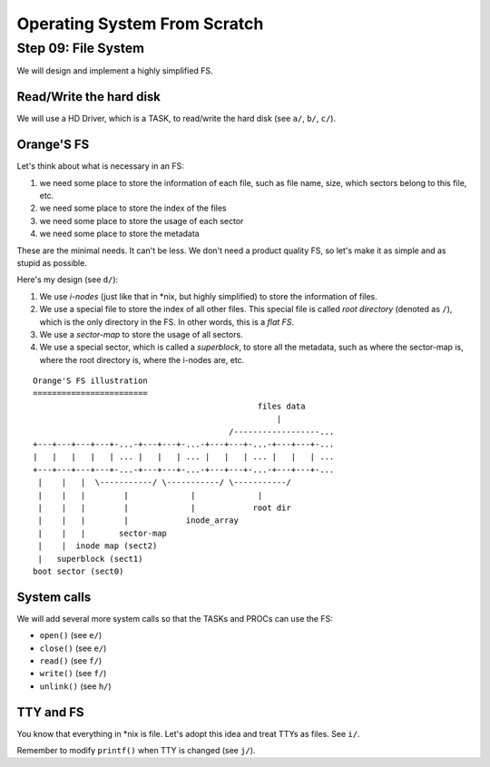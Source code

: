 Operating System From Scratch
-----------------------------

Step 09: File System
````````````````````

We will design and implement a highly simplified FS.

Read/Write the hard disk
''''''''''''''''''''''''

We will use a HD Driver, which is a TASK, to read/write the hard disk (see ``a/``, ``b/``, ``c/``).

Orange'S FS
'''''''''''

Let's think about what is necessary in an FS:

1. we need some place to store the information of each file, such as file name, size, which sectors belong to this file, etc.
2. we need some place to store the index of the files
3. we need some place to store the usage of each sector
4. we need some place to store the metadata

These are the minimal needs. It can't be less.
We don't need a product quality FS, so let's make it as simple and as stupid as possible.

Here's my design (see ``d/``):

1. We use *i-nodes* (just like that in \*nix, but highly simplified) to store the information of files.
2. We use a special file to store the index of all other files.
   This special file is called *root directory* (denoted as ``/``), which is the only directory in the FS.
   In other words, this is a *flat FS*.
3. We use a *sector-map* to store the usage of all sectors.
4. We use a special sector, which is called a *superblock*, to store all the metadata,
   such as where the sector-map is, where the root directory is, where the i-nodes are, etc.

::

        Orange'S FS illustration
        ========================
                                                       files data
                                                           |
                                                 /------------------...
        +---+---+---+---+-...-+---+---+-...-+---+---+-...-+---+---+-...
        |   |   |   |   | ... |   |   | ... |   |   | ... |   |   | ...
        +---+---+---+---+-...-+---+---+-...-+---+---+-...-+---+---+-...
         |    |   |  \-----------/ \-----------/ \-----------/
         |    |   |        |             |             |
         |    |   |        |             |            root dir
         |    |   |        |            inode_array
         |    |   |       sector-map
         |    |  inode map (sect2)
         |   superblock (sect1)
        boot sector (sect0)

System calls
''''''''''''

We will add several more system calls so that the TASKs and PROCs can use the FS:

+ ``open()`` (see ``e/``)
+ ``close()`` (see ``e/``)
+ ``read()`` (see ``f/``)
+ ``write()`` (see ``f/``)
+ ``unlink()`` (see ``h/``)


TTY and FS
''''''''''

You know that everything in \*nix is file.
Let's adopt this idea and treat TTYs as files.
See ``i/``.

Remember to modify ``printf()`` when TTY is changed (see ``j/``).


.. _`‹prev`: https://github.com/yyu/osfs07
.. _`next›`: https://github.com/yyu/osfs09
